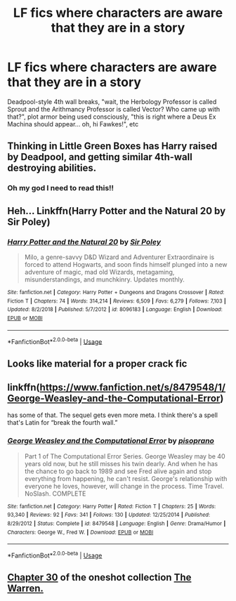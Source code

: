 #+TITLE: LF fics where characters are aware that they are in a story

* LF fics where characters are aware that they are in a story
:PROPERTIES:
:Author: 15_Redstones
:Score: 11
:DateUnix: 1558013701.0
:DateShort: 2019-May-16
:FlairText: Request
:END:
Deadpool-style 4th wall breaks, "wait, the Herbology Professor is called Sprout and the Arithmancy Professor is called Vector? Who came up with that?", plot armor being used consciously, "this is right where a Deus Ex Machina should appear... oh, hi Fawkes!", etc


** Thinking in Little Green Boxes has Harry raised by Deadpool, and getting similar 4th-wall destroying abilities.
:PROPERTIES:
:Author: Jahoan
:Score: 10
:DateUnix: 1558018972.0
:DateShort: 2019-May-16
:END:

*** Oh my god I need to read this!!
:PROPERTIES:
:Author: Glitteratti-
:Score: 2
:DateUnix: 1558022313.0
:DateShort: 2019-May-16
:END:


** Heh... Linkffn(Harry Potter and the Natural 20 by Sir Poley)
:PROPERTIES:
:Author: blandge
:Score: 5
:DateUnix: 1558026383.0
:DateShort: 2019-May-16
:END:

*** [[https://www.fanfiction.net/s/8096183/1/][*/Harry Potter and the Natural 20/*]] by [[https://www.fanfiction.net/u/3989854/Sir-Poley][/Sir Poley/]]

#+begin_quote
  Milo, a genre-savvy D&D Wizard and Adventurer Extraordinaire is forced to attend Hogwarts, and soon finds himself plunged into a new adventure of magic, mad old Wizards, metagaming, misunderstandings, and munchkinry. Updates monthly.
#+end_quote

^{/Site/:} ^{fanfiction.net} ^{*|*} ^{/Category/:} ^{Harry} ^{Potter} ^{+} ^{Dungeons} ^{and} ^{Dragons} ^{Crossover} ^{*|*} ^{/Rated/:} ^{Fiction} ^{T} ^{*|*} ^{/Chapters/:} ^{74} ^{*|*} ^{/Words/:} ^{314,214} ^{*|*} ^{/Reviews/:} ^{6,509} ^{*|*} ^{/Favs/:} ^{6,279} ^{*|*} ^{/Follows/:} ^{7,103} ^{*|*} ^{/Updated/:} ^{8/2/2018} ^{*|*} ^{/Published/:} ^{5/7/2012} ^{*|*} ^{/id/:} ^{8096183} ^{*|*} ^{/Language/:} ^{English} ^{*|*} ^{/Download/:} ^{[[http://www.ff2ebook.com/old/ffn-bot/index.php?id=8096183&source=ff&filetype=epub][EPUB]]} ^{or} ^{[[http://www.ff2ebook.com/old/ffn-bot/index.php?id=8096183&source=ff&filetype=mobi][MOBI]]}

--------------

*FanfictionBot*^{2.0.0-beta} | [[https://github.com/tusing/reddit-ffn-bot/wiki/Usage][Usage]]
:PROPERTIES:
:Author: FanfictionBot
:Score: 3
:DateUnix: 1558026404.0
:DateShort: 2019-May-16
:END:


** Looks like material for a proper crack fic
:PROPERTIES:
:Score: 2
:DateUnix: 1558019122.0
:DateShort: 2019-May-16
:END:


** linkffn([[https://www.fanfiction.net/s/8479548/1/George-Weasley-and-the-Computational-Error]])

has some of that. The sequel gets even more meta. I think there's a spell that's Latin for “break the fourth wall.”
:PROPERTIES:
:Author: MTheLoud
:Score: 2
:DateUnix: 1558020131.0
:DateShort: 2019-May-16
:END:

*** [[https://www.fanfiction.net/s/8479548/1/][*/George Weasley and the Computational Error/*]] by [[https://www.fanfiction.net/u/3765740/pisoprano][/pisoprano/]]

#+begin_quote
  Part 1 of The Computational Error Series. George Weasley may be 40 years old now, but he still misses his twin dearly. And when he has the chance to go back to 1989 and see Fred alive again and stop everything from happening, he can't resist. George's relationship with everyone he loves, however, will change in the process. Time Travel. NoSlash. COMPLETE
#+end_quote

^{/Site/:} ^{fanfiction.net} ^{*|*} ^{/Category/:} ^{Harry} ^{Potter} ^{*|*} ^{/Rated/:} ^{Fiction} ^{T} ^{*|*} ^{/Chapters/:} ^{25} ^{*|*} ^{/Words/:} ^{93,340} ^{*|*} ^{/Reviews/:} ^{92} ^{*|*} ^{/Favs/:} ^{341} ^{*|*} ^{/Follows/:} ^{130} ^{*|*} ^{/Updated/:} ^{12/25/2014} ^{*|*} ^{/Published/:} ^{8/29/2012} ^{*|*} ^{/Status/:} ^{Complete} ^{*|*} ^{/id/:} ^{8479548} ^{*|*} ^{/Language/:} ^{English} ^{*|*} ^{/Genre/:} ^{Drama/Humor} ^{*|*} ^{/Characters/:} ^{George} ^{W.,} ^{Fred} ^{W.} ^{*|*} ^{/Download/:} ^{[[http://www.ff2ebook.com/old/ffn-bot/index.php?id=8479548&source=ff&filetype=epub][EPUB]]} ^{or} ^{[[http://www.ff2ebook.com/old/ffn-bot/index.php?id=8479548&source=ff&filetype=mobi][MOBI]]}

--------------

*FanfictionBot*^{2.0.0-beta} | [[https://github.com/tusing/reddit-ffn-bot/wiki/Usage][Usage]]
:PROPERTIES:
:Author: FanfictionBot
:Score: 2
:DateUnix: 1558020145.0
:DateShort: 2019-May-16
:END:


** [[https://www.fanfiction.net/s/7028582/30/The-Warren][Chapter 30]] of the oneshot collection [[https://www.fanfiction.net/s/7028582/10/The-Warren][The Warren.]]
:PROPERTIES:
:Author: bonsly24
:Score: 1
:DateUnix: 1558022115.0
:DateShort: 2019-May-16
:END:
